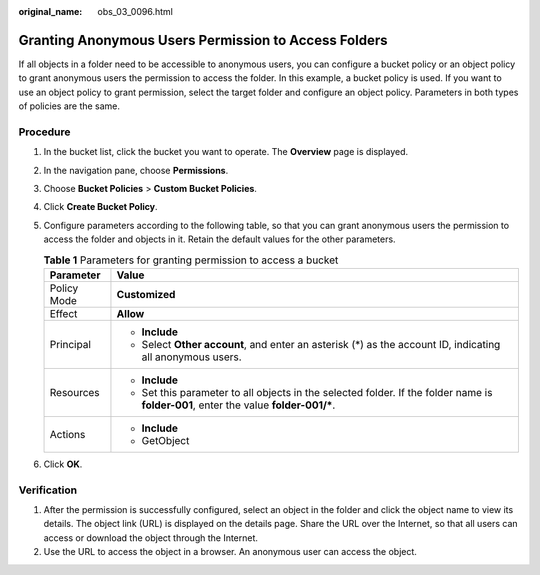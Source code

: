 :original_name: obs_03_0096.html

.. _obs_03_0096:

Granting Anonymous Users Permission to Access Folders
=====================================================

If all objects in a folder need to be accessible to anonymous users, you can configure a bucket policy or an object policy to grant anonymous users the permission to access the folder. In this example, a bucket policy is used. If you want to use an object policy to grant permission, select the target folder and configure an object policy. Parameters in both types of policies are the same.

Procedure
---------

#. In the bucket list, click the bucket you want to operate. The **Overview** page is displayed.
#. In the navigation pane, choose **Permissions**.
#. Choose **Bucket Policies** > **Custom Bucket Policies**.
#. Click **Create Bucket Policy**.
#. Configure parameters according to the following table, so that you can grant anonymous users the permission to access the folder and objects in it. Retain the default values for the other parameters.

   .. table:: **Table 1** Parameters for granting permission to access a bucket

      +-----------------------------------+---------------------------------------------------------------------------------------------------------------------------------------+
      | Parameter                         | Value                                                                                                                                 |
      +===================================+=======================================================================================================================================+
      | Policy Mode                       | **Customized**                                                                                                                        |
      +-----------------------------------+---------------------------------------------------------------------------------------------------------------------------------------+
      | Effect                            | **Allow**                                                                                                                             |
      +-----------------------------------+---------------------------------------------------------------------------------------------------------------------------------------+
      | Principal                         | -  **Include**                                                                                                                        |
      |                                   | -  Select **Other account**, and enter an asterisk (*) as the account ID, indicating all anonymous users.                             |
      +-----------------------------------+---------------------------------------------------------------------------------------------------------------------------------------+
      | Resources                         | -  **Include**                                                                                                                        |
      |                                   | -  Set this parameter to all objects in the selected folder. If the folder name is **folder-001**, enter the value **folder-001/\***. |
      +-----------------------------------+---------------------------------------------------------------------------------------------------------------------------------------+
      | Actions                           | -  **Include**                                                                                                                        |
      |                                   | -  GetObject                                                                                                                          |
      +-----------------------------------+---------------------------------------------------------------------------------------------------------------------------------------+

#. Click **OK**.

Verification
------------

#. After the permission is successfully configured, select an object in the folder and click the object name to view its details. The object link (URL) is displayed on the details page. Share the URL over the Internet, so that all users can access or download the object through the Internet.
#. Use the URL to access the object in a browser. An anonymous user can access the object.
